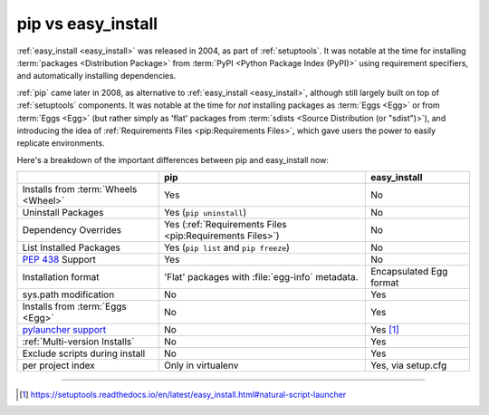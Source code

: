 
.. _`pip vs easy_install`:

===================
pip vs easy_install
===================


:ref:`easy_install <easy_install>` was released in 2004, as part of :ref:`setuptools`.  It was
notable at the time for installing :term:`packages <Distribution Package>` from
:term:`PyPI <Python Package Index (PyPI)>` using requirement specifiers, and
automatically installing dependencies.

:ref:`pip` came later in 2008, as alternative to :ref:`easy_install <easy_install>`, although still
largely built on top of :ref:`setuptools` components.  It was notable at the
time for *not* installing packages as :term:`Eggs <Egg>` or from :term:`Eggs <Egg>` (but
rather simply as 'flat' packages from :term:`sdists <Source Distribution (or
"sdist")>`), and introducing the idea of :ref:`Requirements Files
<pip:Requirements Files>`, which gave users the power to easily replicate
environments.

Here's a breakdown of the important differences between pip and easy_install now:

+------------------------------+--------------------------------------+-------------------------------+
|                              | **pip**                              | **easy_install**              |
+------------------------------+--------------------------------------+-------------------------------+
|Installs from :term:`Wheels   |Yes                                   |No                             |
|<Wheel>`                      |                                      |                               |
+------------------------------+--------------------------------------+-------------------------------+
|Uninstall Packages            |Yes (``pip uninstall``)               |No                             |
+------------------------------+--------------------------------------+-------------------------------+
|Dependency Overrides          |Yes (:ref:`Requirements Files         |No                             |
|                              |<pip:Requirements Files>`)            |                               |
+------------------------------+--------------------------------------+-------------------------------+
|List Installed Packages       |Yes (``pip list`` and ``pip           |No                             |
|                              |freeze``)                             |                               |
+------------------------------+--------------------------------------+-------------------------------+
|:pep:`438`                    |Yes                                   |No                             |
|Support                       |                                      |                               |
+------------------------------+--------------------------------------+-------------------------------+
|Installation format           |'Flat' packages with :file:`egg-info` | Encapsulated Egg format       |
|                              |metadata.                             |                               |
+------------------------------+--------------------------------------+-------------------------------+
|sys.path modification         |No                                    |Yes                            |
|                              |                                      |                               |
|                              |                                      |                               |
+------------------------------+--------------------------------------+-------------------------------+
|Installs from :term:`Eggs     |No                                    |Yes                            |
|<Egg>`                        |                                      |                               |
+------------------------------+--------------------------------------+-------------------------------+
|`pylauncher support`_         |No                                    |Yes [1]_                       |
|                              |                                      |                               |
+------------------------------+--------------------------------------+-------------------------------+
|:ref:`Multi-version Installs` |No                                    |Yes                            |
|                              |                                      |                               |
+------------------------------+--------------------------------------+-------------------------------+
|Exclude scripts during install|No                                    |Yes                            |
|                              |                                      |                               |
+------------------------------+--------------------------------------+-------------------------------+
|per project index             |Only in virtualenv                    |Yes, via setup.cfg             |
|                              |                                      |                               |
+------------------------------+--------------------------------------+-------------------------------+

----

.. [1] https://setuptools.readthedocs.io/en/latest/easy_install.html#natural-script-launcher


.. _pylauncher support: https://bitbucket.org/vinay.sajip/pylauncher

